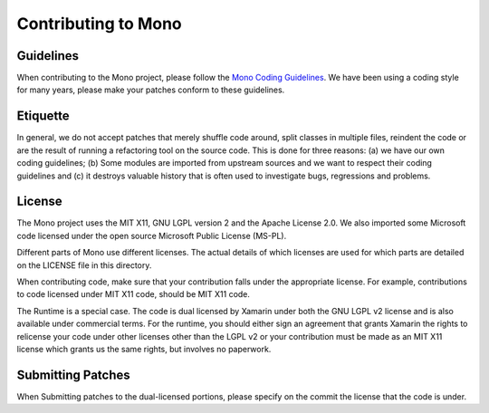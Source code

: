 Contributing to Mono
####################


Guidelines
==========

When contributing to the Mono project, please follow the `Mono Coding
Guidelines`_.  We have been using a coding style for many years,
please make your patches conform to these guidelines.

.. _`Mono Coding Guidelines`:  http://www.mono-project.com/Coding_Guidelines


Etiquette
=========

In general, we do not accept patches that merely shuffle code around,
split classes in multiple files, reindent the code or are the result
of running a refactoring tool on the source code.  This is done for
three reasons: (a) we have our own coding guidelines; (b) Some modules
are imported from upstream sources and we want to respect their coding
guidelines and (c) it destroys valuable history that is often used to
investigate bugs, regressions and problems.


License
=======

The Mono project uses the MIT X11, GNU LGPL version 2 and the Apache
License 2.0. We also imported some Microsoft code licensed under the
open source Microsoft Public License (MS-PL).

Different parts of Mono use different licenses. The actual details of
which licenses are used for which parts are detailed on the LICENSE
file in this directory.

When contributing code, make sure that your contribution falls under
the appropriate license. For example, contributions to code licensed
under MIT X11 code, should be MIT X11 code.

The Runtime is a special case. The code is dual licensed by Xamarin
under both the GNU LGPL v2 license and is also available under
commercial terms.  For the runtime, you should either sign an
agreement that grants Xamarin the rights to relicense your code under
other licenses other than the LGPL v2 or your contribution must be
made as an MIT X11 license which grants us the same rights, but
involves no paperwork.


Submitting Patches
==================

When Submitting patches to the dual-licensed portions, please specify
on the commit the license that the code is under.
